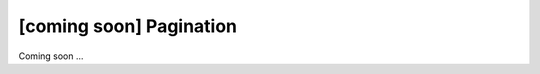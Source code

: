 [coming soon] Pagination
================================================================================

Coming soon ...